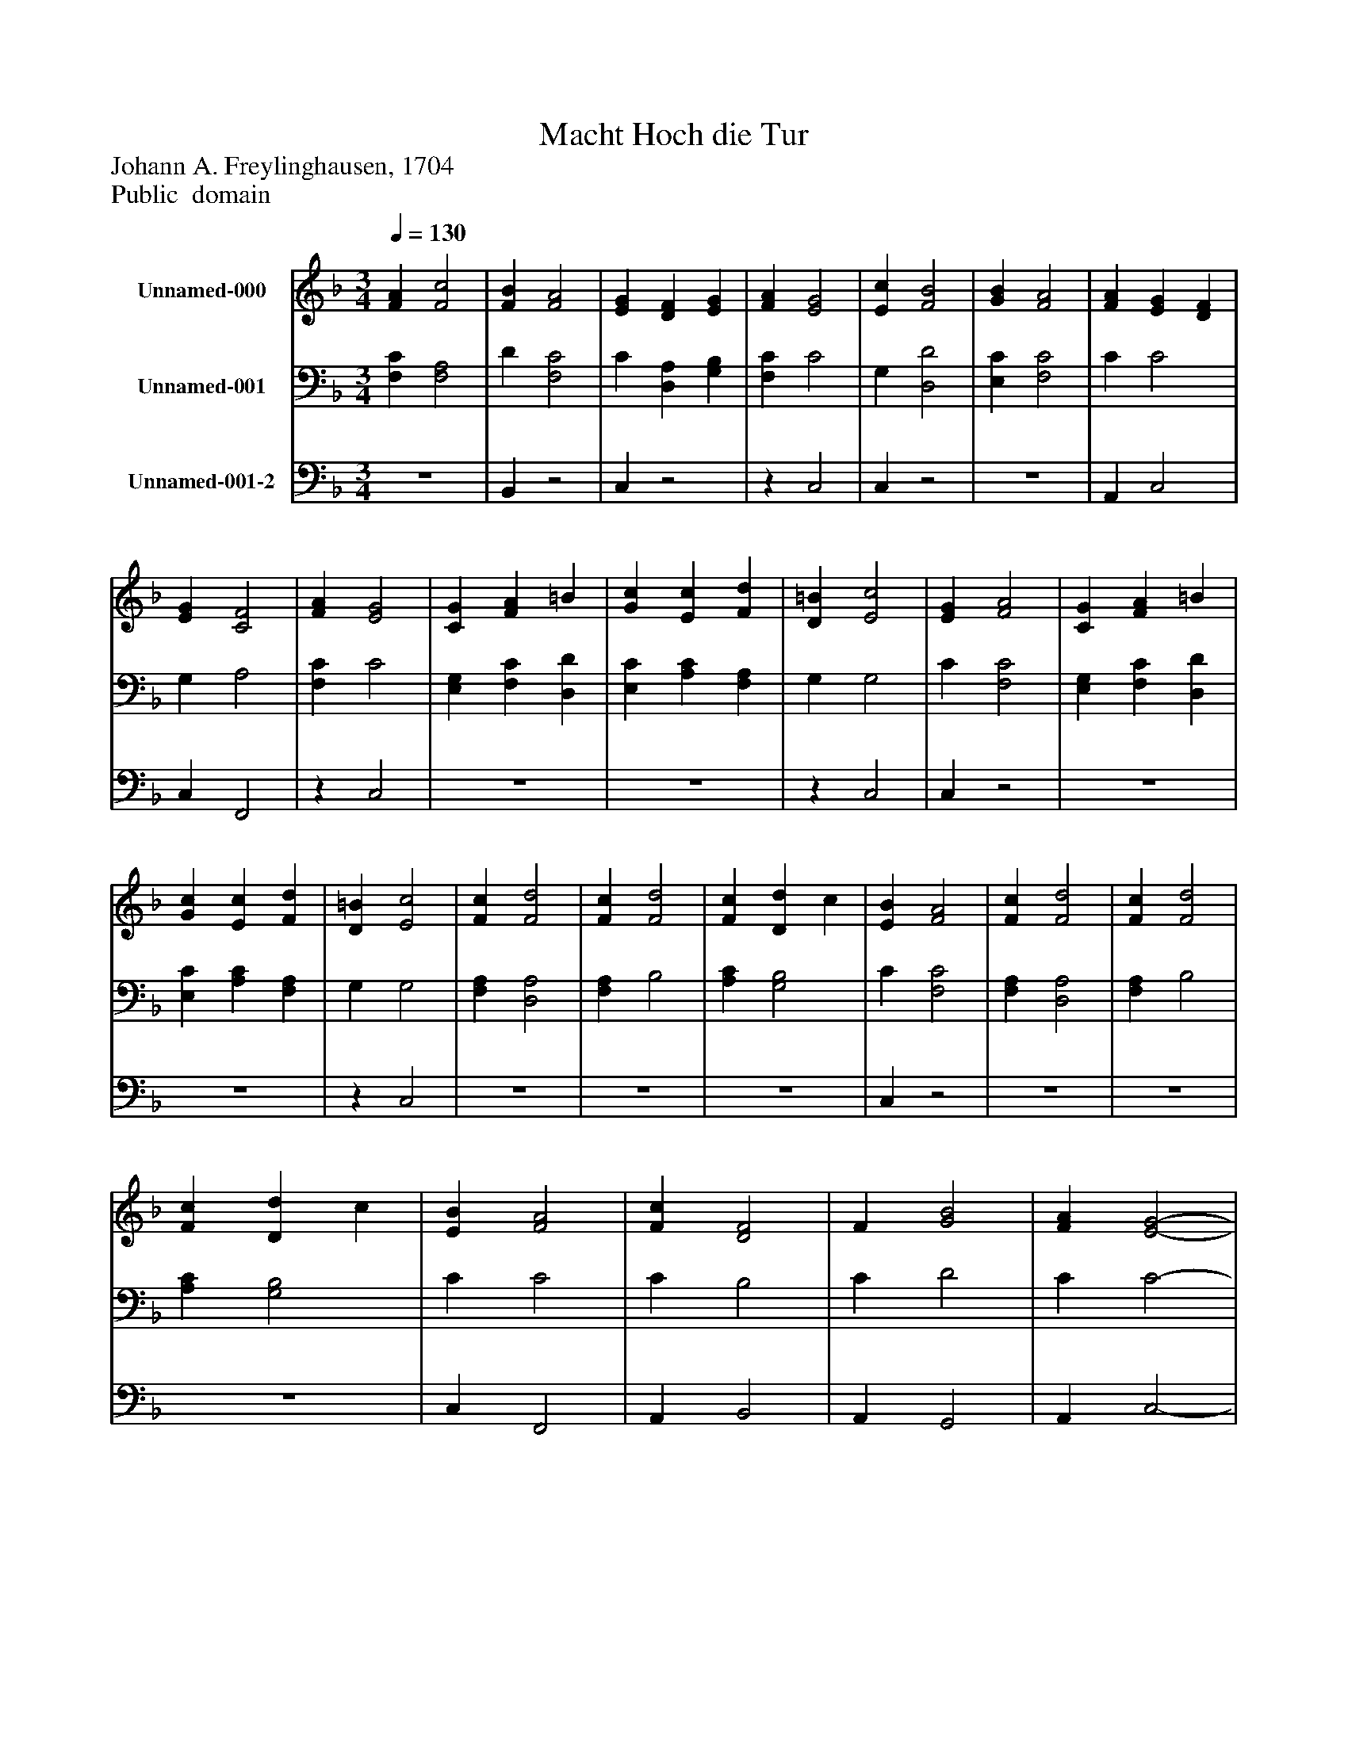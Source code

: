 %%abc-creator mxml2abc 1.4
%%abc-version 2.0
%%continueall true
%%titletrim true
%%titleformat A-1 T C1, Z-1, S-1
X: 0
T: Macht Hoch die Tur
Z: Johann A. Freylinghausen, 1704
Z: Public  domain
L: 1/4
M: 3/4
Q: 1/4=130
V: P1 name="Unnamed-000"
%%MIDI program 1 0
V: P2 name="Unnamed-001"
%%MIDI program 2 91
V: P3 name="Unnamed-001-2"
%%MIDI program 3 91
K: F
[V: P1]  [FA] [F2c2] | [FB] [F2A2] | [EG] [DF] [EG] | [FA] [E2G2] | [Ec] [F2B2] | [GB] [F2A2] | [FA] [EG] [DF] | [EG] [C2F2] | [FA] [E2G2] | [CG] [FA] =B | [Gc] [Ec] [Fd] | [D=B] [E2c2] | [EG] [F2A2] | [CG] [FA] =B | [Gc] [Ec] [Fd] | [D=B] [E2c2] | [Fc] [F2d2] | [Fc] [F2d2] | [Fc] [Dd] c | [EB] [F2A2] | [Fc] [F2d2] | [Fc] [F2d2] | [Fc] [Dd] c | [EB] [F2A2] | [Fc] [D2F2] | F [G2B2] | [FA] [E2-G2-] | [EG]z2 | [Ec] [DB] C | [FA] [EG] [DF] | [EG] [C2-F2-] | [C2F2]z|]
[V: P2]  [F,C] [F,2A,2] | D [F,2C2] | C [D,A,] [G,B,] | [F,C] C2 | G, [D,2D2] | [E,C] [F,2C2] | C C2 | G, A,2 | [F,C] C2 | [E,G,] [F,C] [D,D] | [E,C] [A,C] [F,A,] | G, G,2 | C [F,2C2] | [E,G,] [F,C] [D,D] | [E,C] [A,C] [F,A,] | G, G,2 | [F,A,] [D,2A,2] | [F,A,] B,2 | [A,C] [G,2B,2] | C [F,2C2] | [F,A,] [D,2A,2] | [F,A,] B,2 | [A,C] [G,2B,2] | C C2 | C B,2 | C D2 | C C2- | Cz2 | G, [D,F,] [E,G,] | [F,C] C2 | G, A,2- | A,2z|]
[V: P3] z3 | B,,z2 | C,z2 |z C,2 | C,z2 |z3 | A,, C,2 | C, F,,2 |z C,2 |z3 |z3 |z C,2 | C,z2 |z3 |z3 |z C,2 |z3 |z3 |z3 | C,z2 |z3 |z3 |z3 | C, F,,2 | A,, B,,2 | A,, G,,2 | A,, C,2- | C,z2 | C,z2 |z C,2 | C, F,,2- | F,,2z|]

